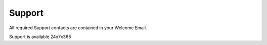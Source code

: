 Support
---------------

All required Support contacts are contained in your Welcome Email.

Support is available 24x7x365

